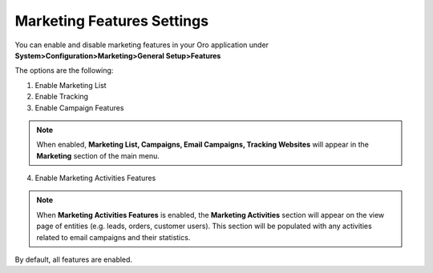.. _marketing-system-configuration:

Marketing Features Settings
===========================

You can enable and disable marketing features in your Oro application under **System>Configuration>Marketing>General Setup>Features**

.. image:: ../img/configuration/marketing_features_settings.png

The options are the following:

1. Enable Marketing List
2. Enable Tracking
3. Enable Campaign Features

.. note:: When enabled, **Marketing List, Campaigns, Email Campaigns, Tracking Websites** will appear in the **Marketing** section of the main menu.

4. Enable Marketing Activities Features
  
.. note:: When **Marketing Activities Features** is enabled, the **Marketing Activities** section will appear on the view page of entities (e.g. leads, orders, customer users). This section will be populated with any activities related to email campaigns and their statistics.

By default, all features are enabled.